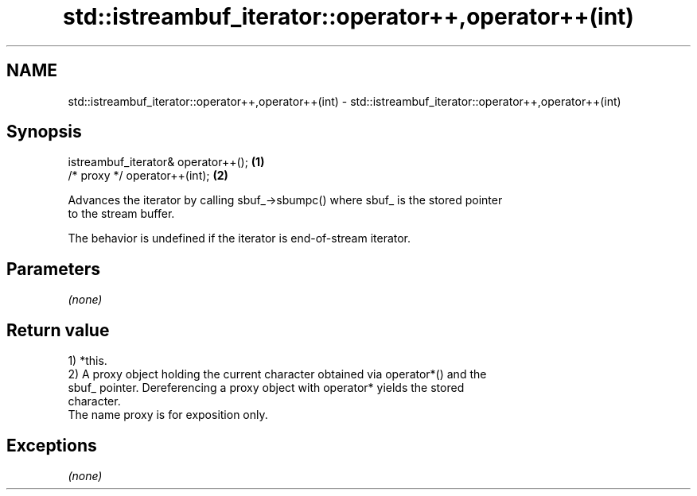 .TH std::istreambuf_iterator::operator++,operator++(int) 3 "2020.11.17" "http://cppreference.com" "C++ Standard Libary"
.SH NAME
std::istreambuf_iterator::operator++,operator++(int) \- std::istreambuf_iterator::operator++,operator++(int)

.SH Synopsis
   istreambuf_iterator& operator++(); \fB(1)\fP
   /* proxy */ operator++(int);       \fB(2)\fP

   Advances the iterator by calling sbuf_->sbumpc() where sbuf_ is the stored pointer
   to the stream buffer.

   The behavior is undefined if the iterator is end-of-stream iterator.

.SH Parameters

   \fI(none)\fP

.SH Return value

   1) *this.
   2) A proxy object holding the current character obtained via operator*() and the
   sbuf_ pointer. Dereferencing a proxy object with operator* yields the stored
   character.
   The name proxy is for exposition only.

.SH Exceptions

   \fI(none)\fP
